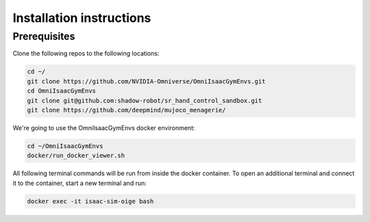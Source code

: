 Installation instructions
=========================

Prerequisites
-------------
Clone the following repos to the following locations:

.. code-block:: bash

    cd ~/
    git clone https://github.com/NVIDIA-Omniverse/OmniIsaacGymEnvs.git
    cd OmniIsaacGymEnvs
    git clone git@github.com:shadow-robot/sr_hand_control_sandbox.git
    git clone https://github.com/deepmind/mujoco_menagerie/


We're going to use the OmniIsaacGymEnvs docker environment:

.. code-block:: bash

    cd ~/OmniIsaacGymEnvs
    docker/run_docker_viewer.sh


All following terminal commands will be run from inside the docker container. 
To open an additional terminal and connect it to the container, start a new terminal and run:

.. code-block:: bash

    docker exec -it isaac-sim-oige bash
